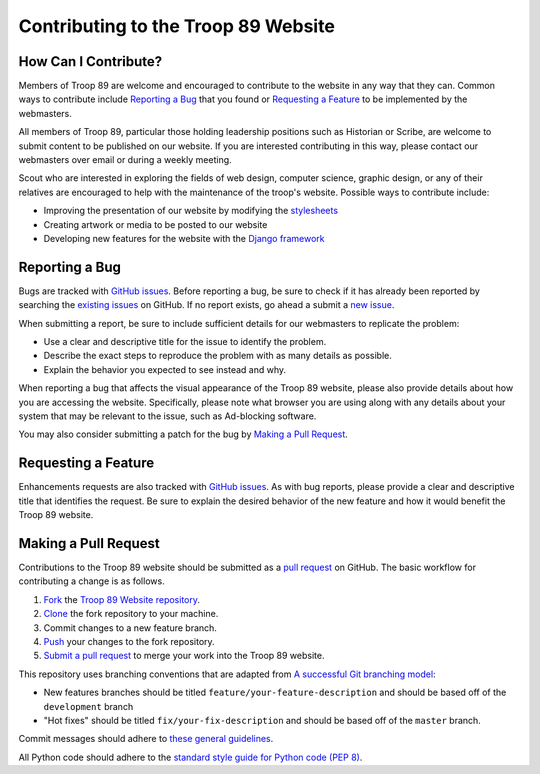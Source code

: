 .. This Source Code Form is subject to the terms of the Mozilla Public
.. License, v. 2.0. If a copy of the MPL was not distributed with this
.. file, You can obtain one at http://mozilla.org/MPL/2.0/

Contributing to the Troop 89 Website
====================================

How Can I Contribute?
---------------------

Members of Troop 89 are welcome and encouraged to contribute to the website in any way that they can. Common ways to contribute include `Reporting a Bug`_ that you found or `Requesting a Feature`_ to be implemented by the webmasters.

All members of Troop 89, particular those holding leadership positions such as Historian or Scribe, are welcome to submit content to be published on our website. If you are interested contributing in this way, please contact our webmasters over email or during a weekly meeting.

Scout who are interested in exploring the fields of web design, computer science, graphic design, or any of their relatives are encouraged to help with the maintenance of the troop's website. Possible ways to contribute include:

- Improving the presentation of our website by modifying the `stylesheets`_
- Creating artwork or media to be posted to our website
- Developing new features for the website with the `Django framework`_

.. _stylesheets: https://developer.mozilla.org/en-US/docs/Web/CSS
.. _Django framework: https://www.djangoproject.com/


Reporting a Bug
---------------

Bugs are tracked with `GitHub issues`_. Before reporting a bug, be sure to check if it has already been reported by searching the `existing issues`_ on GitHub. If no report exists, go ahead a submit a `new issue`_.

When submitting a report, be sure to include sufficient details for our webmasters to replicate the problem:

- Use a clear and descriptive title for the issue to identify the problem.
- Describe the exact steps to reproduce the problem with as many details as possible.
- Explain the behavior you expected to see instead and why.

When reporting a bug that affects the visual appearance of the Troop 89 website, please also provide details about how you are accessing the website. Specifically, please note what browser you are using along with any details about your system that may be relevant to the issue, such as Ad-blocking software.

You may also consider submitting a patch for the bug by `Making a Pull Request`_.

.. _GitHub issues: https://guides.github.com/features/issues/
.. _existing issues: https://github.com/blueschu/troop89medfield.org/issues
.. _new issue: https://github.com/blueschu/troop89medfield.org/issues/new

Requesting a Feature
--------------------

Enhancements requests are also tracked with `GitHub issues`_. As with bug reports, please provide a clear and descriptive title that identifies the request. Be sure to explain the desired behavior of the new feature and how it would benefit the Troop 89 website.

Making a Pull Request
---------------------

Contributions to the Troop 89 website should be submitted as a `pull request`_ on GitHub. The basic workflow for contributing a change is as follows.

1. `Fork`_ the `Troop 89 Website repository`_.
2. `Clone`_ the fork repository to your machine.
3. Commit changes to a new feature branch.
4. `Push`_ your changes to the fork repository.
5. `Submit a pull request`_ to merge your work into the Troop 89 website.

.. _pull request: https://help.github.com/en/articles/about-pull-requests
.. _Fork: https://help.github.com/en/articles/fork-a-repo
.. _Troop 89 Website repository:
.. _Clone: https://help.github.com/en/articles/cloning-a-repository
.. _Push: https://help.github.com/en/articles/pushing-to-a-remote
.. _Submit a pull request: https://help.github.com/en/articles/creating-a-pull-request-from-a-fork

This repository uses branching conventions that are adapted from `A successful Git branching model`_:

- New features branches should be titled ``feature/your-feature-description`` and should be based off of the ``development`` branch
- "Hot fixes" should be titled ``fix/your-fix-description`` and should be based off of the ``master`` branch.

Commit messages should adhere to `these general guidelines`_.

All Python code should adhere to the `standard style guide for Python code (PEP 8)`_.


.. _standard style guide for Python code (PEP 8): https://www.python.org/dev/peps/pep-0008/
.. _A successful Git branching model: https://nvie.com/posts/a-successful-git-branching-model/
.. _these general guidelines: https://chris.beams.io/posts/git-commit/
